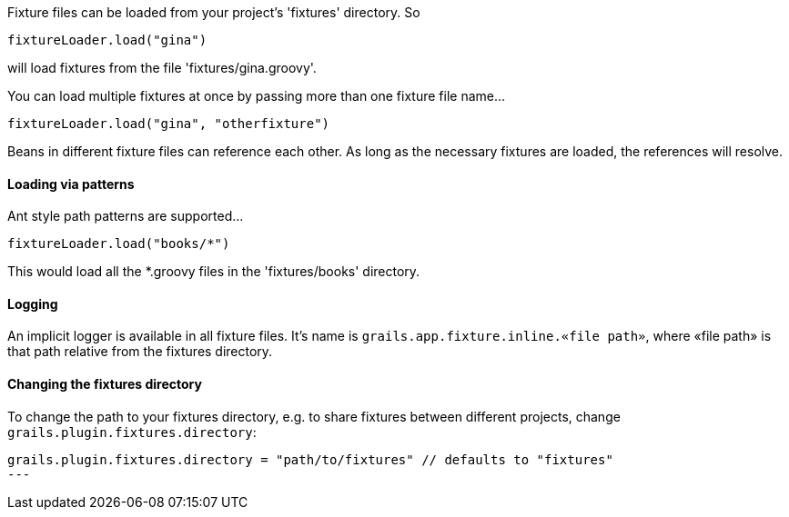 Fixture files can be loaded from your project's 'fixtures' directory. So
[,groovy]
----
fixtureLoader.load("gina")
----

will load fixtures from the file 'fixtures/gina.groovy'.

You can load multiple fixtures at once by passing more than one fixture file name...

[,groovy]
----
fixtureLoader.load("gina", "otherfixture")
----

Beans in different fixture files can reference each other. As long as the necessary fixtures are loaded, the references will resolve.

==== Loading via patterns

Ant style path patterns are supported...

[,groovy]
----
fixtureLoader.load("books/*")
----

This would load all the *.groovy files in the 'fixtures/books' directory.

==== Logging

An implicit logger is available in all fixture files. It's name is `grails.app.fixture.inline.«file path»`, where «file path» is that path relative from the fixtures directory.

==== Changing the fixtures directory

To change the path to your fixtures directory, e.g. to share fixtures between different projects, change `grails.plugin.fixtures.directory`:

[,groovy]
----
grails.plugin.fixtures.directory = "path/to/fixtures" // defaults to "fixtures"
---